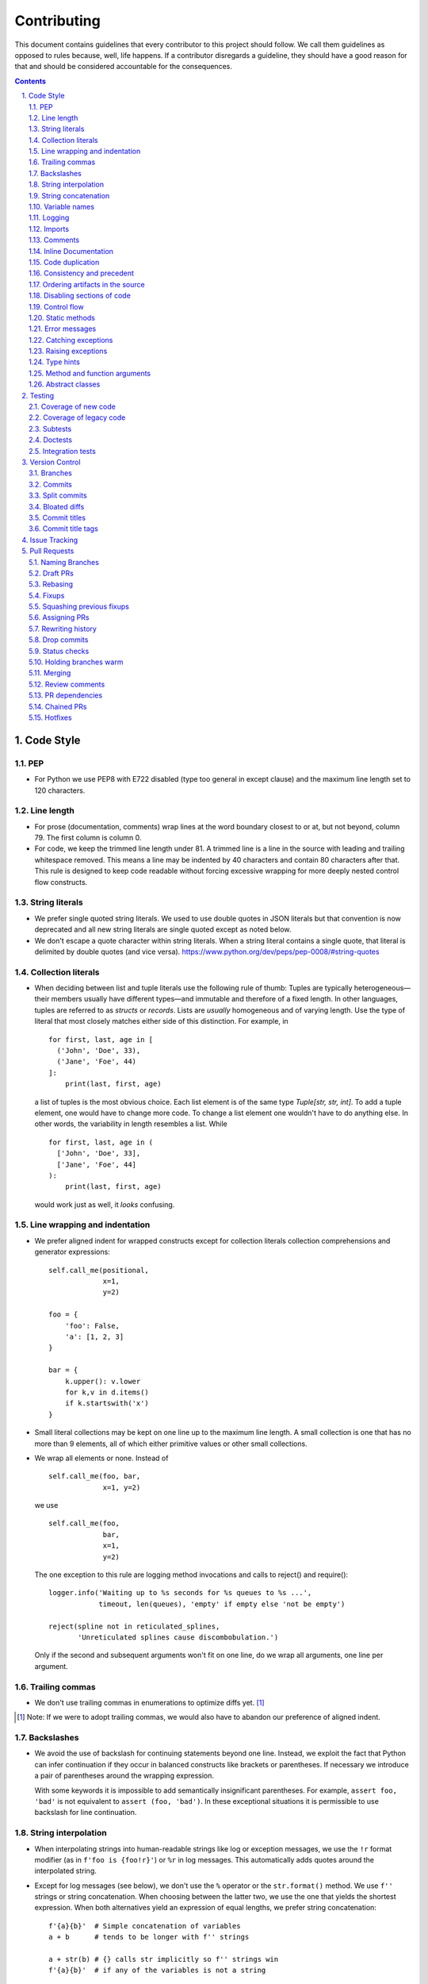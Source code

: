 ############
Contributing
############

This document contains guidelines that every contributor to this project should
follow. We call them guidelines as opposed to rules because, well, life
happens. If a contributor disregards a guideline, they should have a good
reason for that and should be considered accountable for the consequences.

.. sectnum::
    :depth: 2
    :suffix: .

.. contents::


Code Style
==========

PEP
-----

* For Python we use PEP8 with E722 disabled (type too general in except clause)
  and the maximum line length set to 120 characters.

Line length
-----------

* For prose (documentation, comments) wrap lines at the word boundary closest to
  or at, but not beyond, column 79. The first column is column 0.

* For code, we keep the trimmed line length under 81. A trimmed line is a line
  in the source with leading and trailing whitespace removed. This means a line
  may be indented by 40 characters and contain 80 characters after that. This
  rule is designed to keep code readable without forcing excessive wrapping for
  more deeply nested control flow constructs.

String literals
---------------

* We prefer single quoted string literals. We used to use double quotes in JSON
  literals but that convention is now deprecated and all new string literals are
  single quoted except as noted below.

* We don't escape a quote character within string literals. When a string
  literal contains a single quote, that literal is delimited by double quotes
  (and vice versa). https://www.python.org/dev/peps/pep-0008/#string-quotes

Collection literals
-------------------

* When deciding between list and tuple literals use the following rule of
  thumb: Tuples are typically heterogeneous—their members usually have
  different types—and immutable and therefore of a fixed length. In other
  languages, tuples are referred to as *structs* or *records*. Lists
  are *usually* homogeneous and of varying length. Use the type of literal
  that most closely matches either side of this distinction. For example, in

  ::

    for first, last, age in [
      ('John', 'Doe', 33),
      ('Jane', 'Foe', 44)
    ]:
        print(last, first, age)

  a list of tuples is the most obvious choice. Each list element is of the
  same type `Tuple[str, str, int]`. To add a tuple element, one would have to
  change more code. To change a list element one wouldn't have to do anything
  else. In other words, the variability in length resembles a list. While 

  ::

    for first, last, age in (
      ['John', 'Doe', 33],
      ['Jane', 'Foe', 44]
    ):
        print(last, first, age)

  would work just as well, it *looks* confusing.

Line wrapping and indentation
-----------------------------

* We prefer aligned indent for wrapped constructs except for collection literals
  collection comprehensions and generator expressions::

    self.call_me(positional,
                 x=1,
                 y=2)

    foo = {
        'foo': False,
        'a': [1, 2, 3]
    }

    bar = {
        k.upper(): v.lower
        for k,v in d.items()
        if k.startswith('x')
    }

* Small literal collections may be kept on one line up to the maximum line
  length. A small collection is one that has no more than 9 elements, all of
  which either primitive values or other small collections.

* We wrap all elements or none. Instead of ::

    self.call_me(foo, bar,
                 x=1, y=2)

  we use ::

    self.call_me(foo,
                 bar,
                 x=1,
                 y=2)

  The one exception to this rule are logging method invocations and calls to
  reject() and require()::

    logger.info('Waiting up to %s seconds for %s queues to %s ...',
                timeout, len(queues), 'empty' if empty else 'not be empty')

    reject(spline not in reticulated_splines,
           'Unreticulated splines cause discombobulation.')

  Only if the second and subsequent arguments won't fit on one line, do we
  wrap all arguments, one line per argument.

Trailing commas
---------------

* We don't use trailing commas in enumerations to optimize diffs yet. [#]_

.. [#] Note: If we were to adopt trailing commas, we would also have to
       abandon our preference of aligned indent.

Backslashes
-----------

* We avoid the use of backslash for continuing statements beyond one line.
  Instead, we exploit the fact that Python can infer continuation if they
  occur in balanced constructs like brackets or parentheses. If necessary we
  introduce a pair of parentheses around the wrapping expression.

  With some keywords it is impossible to add semantically insignificant
  parentheses. For example, ``assert foo, 'bad'`` is not equivalent to ``assert
  (foo, 'bad')``. In these exceptional situations it is permissible to use
  backslash for line continuation.

String interpolation
--------------------

* When interpolating strings into human-readable strings like log or exception
  messages, we use the ``!r`` format modifier (as in ``f'foo is {foo!r}'``) or
  ``%r`` in log messages. This automatically adds quotes around the interpolated
  string.

* Except for log messages (see below), we don't use the ``%`` operator or the
  ``str.format()`` method. We use ``f''`` strings or string concatenation. When
  choosing between the latter two, we use the one that yields the shortest
  expression. When both alternatives yield an expression of equal lengths, we
  prefer string concatenation::
  
    f'{a}{b}'  # Simple concatenation of variables
    a + b      # tends to be longer with f'' strings
    
    a + str(b) # {} calls str implicitly so f'' strings win
    f'{a}{b}'  # if any of the variables is not a string

    a + ' ' + b + '.tsv'  # When multiple literal strings are involved
    f'{a} {b}.tsv'        # f'' strings usually yield shorter expressions

String concatenation
--------------------

* We use ``str.join()`` when joining more than three elements with the same
  character or when the elements are already in an iterable form::
  
    f'{a},{b},{c},{d}'     # while this is shorter
    ','.join((a, b, c, d)) # this is more readable
  
    f'{a[0],a[1]}  # this is noisy and tedious
    ','.join(a)    # this is not
 
* We use `EAFP`_ as a principle.

.. _EAFP: https://stackoverflow.com/questions/11360858/what-is-the-eafp-principle-in-python

Variable names
--------------

* We don't use all upper case (all-caps) names for pseudo constants::

    CONSTANT_FOO = 'value_bar'  # bad
    constant_foo = 'value_bar'  # better

* The names of type variables are not necessarily limited to one character but
  we do use all-caps for them. In particular, names of bounded type variables
  should be more than a single character long, for example::

    SOURCE_REF = TypeVar('SOURCE_REF', bound='SourceRef')

* To name variables referencing a mapping like ``dict``, ``frozendict`` or
  ``Counter`` we prefer the ``values_by_key`` or ``key_to_value`` convention.

* The smaller the scope, the shorter the variable names we use. In ::

    def reticulate_splines(splines_to_reticulate):
        spline_reticulator = SplineReticulator()
        reticulated_splines = spline_reticulator.reticulate(splines_to_reticulate)
        return reticulated_splines

  the ``spline`` aspect is implied by the context provided by the method name
  so it can be omitted in the body::

    def reticulate_splines(splines):
        reticulator = SplineReticulator()
        splines = reticulator.reticulate(splines)
        return splines

  You catch my drift. Also note the reassignment.

* For tiny scopes like comprehensions, we even use single letter variable names
  if it's clear from the context what they mean::

    {k: str(v) for k, v in numeric_splines.items()}
    [ i * reticulate(s) in enumerate(numeric_splines.values())

  We prefer ``k`` and ``v`` for mapping keys and values, and ``i`` for counters.

Logging
-------

* Loggers are instantiated in every module that needs to log

* Loggers are always instantiated as follows::

    log = logging.getLogger(__name__) # is preferred for new code
    logger = logging.getLogger(__name__) # this is only OK in legacy code
  
* At program entry points we use the appropriate configuration method from
  ``azul.logging``. Program entry points are
  
  - in scripts::

      if __name__ == '__main__':
          configure_script_logging(log)

  - in test modules::

      def setUpModule():
          configure_test_logging(log)

  - in ``app.py``::

      log = logging.getLogger(__name__)
      app = AzulChaliceApp(app_name=config.indexer_name)
      configure_app_logging(app, log)

* We don't use ``f''`` strings or string concatenation when interpolating
  dynamic values into log messages::

    log.info(f'Foo is {bar}')  # don't do this
    log.info('Foo is %s', bar)  # do this
  
* Computationally expensive interpolations should be guarded::

    if log.isEnabledFor(logging.DEBUG):
        log.debug('Foo is %s', json.dump(giant, indent=4)

* Log and exception messages should not end in a period unless the message
  contains multiple sentences. If it does, all sentences in the message should
  end in a period, including a period at the end of the string.

Imports
-------

* We prefer absolute imports.

* We sort imports first by category, then lexicographically by module name and
  then by imported symbol. The categories are

  1. Import of modules in the Python runtime
    
  2. Imports of modules in external dependencies of the project
    
  3. Imports of modules in the project

* To minimize diffs and reduce the potential for merge conflicts, only one
  symbol may imported per line. When using ``from`` imports, all imported
  symbols must be wrapped in parentheses, indented, and the last symbol must
  have a trailing comma. Note that this applies even if only *one* symbol is
  imported. Thus, assuming that ``foo`` and ``bar`` are from the same category,
  ::

    import foo
    from foo import (
        glue,
        shoe,
    )
    import bar
    from bar import (
        far,
    )

  Is the *only* correct sequence of import statements for these symbols.

* We carefully selected the ordering criteria to match those implemented by
  PyCharm. PyCharm's *Optimize Imports* feature should be the preferred method
  of resolving import statement ordering violations, as the line numbers
  reported by our flake8 plugin are not always optimal in illuminating the
  nature of the violations.

* The one violation *not* addressable via PyCharm is our requirement that
  single-symbol ``from`` imports be wrapped the same as multi-symbol ones.
  Currently, this must be corrected manually. Vim users may find the following
  macro convenient for this purpose:
  ::

    ^3Wi(<ENTER><ESCAPE>A,<ENTER>)

Comments
--------

* We don't use inline comments to explain what should be obvious to software
  engineers familiar with the project. To help new contributors become
  familiar, we document the project architecture and algorithms separately from
  the Python source code in a ``docs`` subdirectory of the project root. 

* When there is the need to explain in the source, we focus on the Why rather
  than the How.


Inline Documentation
--------------------

* We use docstrings to document the purpose of an artifact (module, class,
  function or method), and its contract between with client code using it. We
  don't specify implementation details in docstrings.

* We put the triple quotes that delimit docstrings on separate lines::

    def foo():
        """
        Does nothing.
        """
        pass
        
  This visually separates function signature, docstring and function body from
  each other.

* Any method or function whose purpose isn't obvious by examining its signature
  (name, argument names and type hints, return type hint) should be documented
  in a docstring.

* Every external-facing API must have a docstring. An external-facing API is a
  class, function, method, attribute or constant that's exposed via Chalice
  or—if we ever were to release a library for use by other developers—exposed
  in that library.
  

Code duplication
----------------

* We avoid duplication of code and continually refactor it with the goals of
  reducing entropy while increasing consistency and reuse.

Consistency and precedent
-------------------------

* We try to follow existing precedent: we emulate what people did before us
  unless there is a good reason not to do so. Taste and preference are not good
  reasons because those differ from person to person.

  If resolving an issue requires touching a section of code that consistently
  violates the guidelines laid out herein, we either

  a) follow the precedent and introduce another violation or

  b) change the entire section to be compliant with the guidelines.

  Both are acceptable. We weigh the cost of extending the scope of our current
  work against the impact of perpetuating a problem. If we decide to make the
  section compliant, we do so in a separate commit. That commit should not
  introduce semantic changes and it should precede the commit that resolves the
  issue.

Ordering artifacts in the source
--------------------------------

* We generally use top-down ordering of artifacts within a module or script.
  Helper and utility artifacts succeed the code that use them. Bottom-up
  ordering—which has the elementary building blocks occur first—makes it harder
  to determine the purpose and intent of a module at a glance.

Disabling sections of code
--------------------------

* To temporarily disable a section of code, we embed it in a conditional
  statement with an test that always evaluates to false (``if False:`` in
  Python) instead of commenting that section out. We do this to keep the code
  subject to refactorings and code inspection tools.

Control flow
------------

* We avoid using bail-out statements like ``continue``, ``return`` and
  ``break`` unless not using them would require duplicating code, increase the
  complexity of the control flow or cause an excessive degree of nesting.
  
  Examples from the limited set of cases in which bail-outs are preferred::

    while True:
        <do something>
        if <condition>:
            break
        <do something else>

  can be unrolled into

  ::

    <do something>
    while not <condition>:
        <do something else>
        <do something>
        
  but that requires duplicating the ``<do something>`` section. In this case
  the use of ``break`` is preferred.
  
  Similarly,
  
  ::
  
    while <condition0>:
        if not <condition1>:
            <do something1>
            if not <condition2>:
                <do something2>
                if not <condition3>:
                    <do something3>
                    
  can be rewritten as
  
  ::

    while <condition0>:
        if <condition1>:
            continue
        <do something1>
        if <condition2>:
            continue
        <do something2>
        if <condition3>:
            continue
        <do something3>
        
  This eliminates the nesting which may in turn require fewer wrapped lines in
  the ``<do something …>`` sections, leading to increased readability.
  
* We add ``else`` for clarity even if its use isn't semantically required::
  
    if <condition>
        <do something1>
        return X
    <do something2>
    return Y
    
  should be written as
  
  ::
  
    if <condition>
        <do something1>       
        return X
    else:
        <do something2>
        return Y
  
  The latter clearly expresses the symmetry between and the equality of the two
  branches. It also reduces the possibility of introducing a defect if the code
  is modified to eliminate the ``return`` statements::
  
    if <condition>
        <do something1>
    <do something2>
    
  is broken, while the modified version with else remains intact::
  
    if <condition>
        <do something1>       
    else:
        <do something2>

Static methods
--------------

* We always use ``@classmethod`` instead of @staticmethod, even if the first
  argument (cls) of such a method is not used by its body. Whether cls is used
  is often incidental and an implementation detail. We don't want to repeatedly
  switch from ``@staticmethod`` to ``@classmethod`` and back if that
  implementation detail changes. We simply declare all methods that should be
  invoked through the class (as opposed to through an instance of that class) as
  ``@classmethod`` and call it a day.

  The same consideration goes for instance methods and ``self``: some use it,
  some don't. The ones that don't shouldn't suddenly be considered static
  methods. The distinction between instance and class methods is driven by
  higher order concerns than the one about whether a method's body currently
  references self or not.

Error messages
--------------

* We avoid the use of f-strings when composing error messages for exceptions and
  for use with ``require()`` or ``reject()``. If an error message is included,
  it should be short, descriptive of the error encountered, and optionally
  followed by the relevant value(s) involved::

    raise KeyError(key)

    raise ValueError('Unknown file type', file_type)

* Requirement errors should always have a message, since they are intended for
  clients/users::

    require(delay >= 0, 'Delay value must be non-negative')

    require(url.scheme == 'https', "Unexpected URL scheme (should be 'https')", url.scheme)

    reject(entity_id is None, 'Must supply an entity ID')

    reject(file_path.endswith('/'), 'Path must not end in slash', path)

* Assertions are usually self-explanatory. Error messages should only be
  included when they are not::

    assert not debug

    assert isinstance(x, list), type(x)

    assert x == y, ('Misreticulated splines', x, y)

Catching exceptions
-------------------

* When catching expected exceptions, especially for `EAFP`_, we minimize the
  body of the try block::

    d = make_my_dict()
    try:
        x = d['x']
    except:
        <do stuff without x>
    else:
        <do stuff with x>

  This is not a mere cosmetic convention, it affects program correctness. If the
  call to ``make_my_dict`` were done inside the ``try`` block, a KeyError raised
  by it would be conflated with the one raised by d['x']. The latter is
  expected, the former usually constitutes a bug.

Raising exceptions
------------------

* When raising an exception without arguments, we prefer raising the class
  instead of raising an instance constructed without arguments::

    raise RuntimeError()  # bad
    raise RuntimeError

Type hints
----------

* We use type hints both to document intent and to facilitate type checking by
  an IDE or other tooling.
  
* When defining type hints for a function or method, we do so for all its
  parameters and the return value.
  
* Now that `PEP-585`_ has arrived in Python 3.9, we prefer the generic built-in
  types over the deprecated aliases from ``typing`` e.g., ``dict[K,V]`` over
  ``Dict[K,V]``. The one exception to this rule is that due to a bug in PyCharm
  we still have to employ ``typing.Type`` instead of the recommended generic
  use of ``type``.

.. _PEP-585: https://peps.python.org/pep-0585/

..
  FIXME: Remove above exception
         https://github.com/DataBiosphere/azul/issues/4184

  In the same vein, we avoid any of the aliases in ``typing`` and prefer their
  primary definitions instead. For example, we prefer ``collections.abc.Set``
  over ``typing.AbstractSet`` Note that the deprecated ``typing.Set`` (an alias
  of ``set``) is mutable while ``collections.abc.Set`` is not, so be sure to
  import ``Set`` from ``collections.abc``.

* For method/function *arguments* we prefer the least specific type
  possible e.g., ``Mapping`` over ``dict`` or ``MutableMapping`` and
  ``Sequence`` over ``List`` or ``list``. For example, we don't use ``dict`` for
  an argument unless it is actually modified by the function/method.

* Unless code should truly support multiple implementations of mutable mappings,
  we prefer ``dict[K,V]`` over ``MutableMapping[K,V]``. In the rare occasions
  that we pick the latter, we use the definition from ``abc.collections``
  instead of the alias in ``typing``.

* For method and function return values we specify the type that we anticipate
  to be useful to the caller without being overly specific. For example, we
  prefer ``dict`` for the return type because ``Mapping`` would prevent the
  caller from modifying the returned dictionary, something that's typically not
  desirable. If we do want to prevent modification, we would return a
  ``frozendict`` or equivalent and declare the return value to be ``Mapping``.

* Owing to the prominence of JSON in the project we annotate variables
  containing deserialized JSON as such, using the ``JSON`` and ``MutableJSON``
  types from ``azul.typing``. Note that due to the lack of recursive types in
  PEP-484, ``JSON`` unrolls the recursion only three levels deep. This means
  that with ``x: JSON`` the expression ``x['a']['b']['c']`` would be of type
  ``JSON`` while ``x['a']['b']['c']['d']`` would be of type ``Any``.


Method and function arguments
-----------------------------

* Arguments declared as a keyword must be passed as keyword arguments at all
  call sites.

* For call sites with more than three passed arguments, all arguments should be
  passed as keywords, even positional arguments, if one of the arguments is
  passed as a keyword.

* At call sites that pass a literal expression to a function or method, consider
  passing the argument as a keyword. Instead of ::

    foo(x, {})
    bar(True)

  use ::

    foo(filters={})
    bar(delete=True)

  while leaving ::

    add(1, 2)
    setDelete(True)

  as is.

* We prefer enforcing the use of keyword arguments using keyword-only arguments
  as defined in `PEP-3102`_.


.. _PEP-3102: https://www.python.org/dev/peps/pep-3102/


Abstract classes
----------------

When creating abstract base classes using the `abc` module, we prefer to write::

    class Base(metaclass=ABCMeta):

instead of::

    class Base(ABC):

Testing
=======

Coverage of new code
--------------------

* All new code should be covered by unit tests.

Coverage of legacy code
-----------------------

* Legacy code for which tests were never written should be covered when it is
  modified.

Subtests
--------

* Combinatorial tests (tests that exercise a number of combinations of inputs)
  should make use of ``unittest.TestCase.subTest()`` so a single failing
  combination doesn't prevent other combinations form being exercised.

* Sub-tests may makes sense even when there isn't a large number of
  combinations. Consider two independent tests that share an expensive fixture.
  Instead of isolating the two tests in separate ``TestCase`` whose
  ``setUpClass`` method sets up the expensive fixture, one might write a single
  test method as follows::

    def test_a_b(self):
        self.set_fixture_up()
        try:
            with self.subTest('a'):
                ...
            with self.subTest('b'):
                ...
        finally:
            self.tear_fixture_down()

  This can only be done if ``a`` and ``b`` are independent. Ask yourself:
  does testing ``b`` make sense even after ``a`` fails? Can I safely reorder
  ``a`` and ``b`` without affecting the result? If the answer is "no" to either
  question, you have to remove the ``self.subText()`` invocations.

* We don't use sub-tests for the sole purpose of marking different sections of
  test code.

Doctests
--------

* Code that doesn't require elaborate or expensive fixtures should use doctests
  if that adds clarity to the documentation or helps with expressing intent.
  Modules containing doctests must be registered in the ``test_doctests.py``
  script.

Integration tests
-----------------

* Code that can only be tested in a real deployment should be covered by an
  integration test.


Version Control
===============

Branches
--------

* Feature branches are merged into ``develop``. If a hotfix is made to a
  deployment branch other than ``develop``, that branch is also back-ported and
  merged into ``develop`` so that the hotfix eventually propagates to all
  deployments.

* During a promotion, the branch for a lower deployment (say, ``integration``)
  is merged into the branch for the next higher deployment.

* We commit independent changes separately. If two changes could be applied in
  either order, they should occur in separate commits. Two changes A and B of
  which B depends on A may still be committed separately if B represents an
  extension of A that we might want to revert while leaving A in place.

Commits
-------

* We separate semantically neutral changes from those that alter semantics by
  committing them separately, even if that would violate the previous rule. The
  most prominent example of a semantically neutral change is a refactoring. We
  also push every semantically neutral commit separately such that the build
  status checks on Github and Gitlab prove the commit's semantic neutrality.

* In theory, every individual commit should pass unit and integration tests. In
  practice, on PR branches with long histories not intended to be squashed, not
  every commit is built in CI. This is acceptable. [#]_

.. [#] Note: I am not a fan this rule but the desire to maintain a linear
       history by rebasing PR branches as opposed to merging them requires this
       loophole. When pushing a rebased PR branch, we'd have to build every
       commit on that branch individually. Exploitation of this loophole can be
       avoided by creating narrowly focused PRs with only one logical change
       and few commits, ideally only one. We consider the creation of PRs with 
       longer histories to be a privilege of the lead.

Split commits
-------------

* A split commit is a set of commits that represent a single logical change that
  had to be committed separately up for technical reasons, to fairly capture
  multiple authors' contributions, for example, or to avoid bloated diffs (see
  below). We refer to the set of commits as the *split commit* and the members
  of the set as the *part commit*.

* The title of a part commit always carries the M/N tag (see `Commit titles`_),
  where N is the number of parts while M is the ordinal of the part, reflecting
  the topological order order of the parts. Splitting a change that
  "reticulates splines" into two parts yields two commits having the titles

  - ``[1/2] Reticulate them splines for good measure (#123)`` and
  - ``[2/2] Reticulate them splines for good measure (#123)``

  respectively.

* The parts must be consecutive, except for split commits made to retain
  authorship. The parts of a commit that was split to retain authorship can have
  other commits in between the parts if there is pressing reason to do so.

* The body of the commit messages for each part should have prose to distinguish
  the parts, except for split commits made to retain authorship, where the
  distinction is obvious: each part reflects the author's contribution.

Bloated diffs
-------------

* We avoid bloated diffs. A bloated diff has semantic changes on top of large
  hunks of deletions that resemble additions somewhere else in the diff. We
  especially avoid insidiously bloated diffs where the semantic change occurs
  *within* one of those large hunks of deletions or additions. Bloated diffs
  distort authorship and are hard to review.

  * We avoid moving large amounts of code around via Cut & Paste unless there is
    a technical reason to do so. If there is, we commit the code change that
    moves the code as part 1/2 of a split commit, then commit the changes that
    maintain referential integrity as part 2/2. Any additional changes to the
    moved code are committed as a normal commit.

  * When splitting a file into multiple files, we identify the largest part
    and move the file so that its new name reflects the largest part. We commit
    that change as part 1/3 of a split commit to trigger Git's heuristic for
    detecting file renames. This maximizes the amount of authorship that is
    maintained. We then move the remaining parts into their respective files
    using the method in the previous bullet using 2/3 for moving the code and
    3/3 for maintaining referential integrity. It's acceptable for the 1/3
    commit to include any changes maintaining referential integrity during the
    file rename because those occur in different files and therefore don't risk
    tripping up the heuristic.

Commit titles
-------------

* If a commit resolves (or contributes to the resolution of) an issue, we
  mention that issue at the end of the commit title::

    Reticulate them splines for good measure (#123)

  Note that we don't use Github resolution keywords like "fixes" or "resolves".
  Any mention of those preceding an issue reference in a title would
  automatically close the issue as soon as the commit appears on the default
  branch. This is undesirable as we want to continue to track issues in
  ZenHub's *Merged* and *Done* pipelines even after the commit appears on the
  ``develop`` branch.

* We value `expressive and concise commit message titles`_ and try to adhere to
  Github's limit of 72 characters for the length of a commit message title.
  Beyond 72 characters, Github truncates the title at 69 characters and adds
  three dots (ellipsis) which is undesirable. Titles with lots of wide
  characters like ``W`` may still wrap (as opposed to being truncated) but
  that's improbable and therefore acceptable.

* We don't use a period at the end of commit titles.

* We use `sentence case`_ for commit titles.

.. _expressive and concise commit message titles: https://chris.beams.io/posts/git-commit/

.. _sentence case: https://utica.libguides.com/c.php?g=291672&p=1943001

* When reverting a commit, be it literally or "in spirit", we refer to the
  commit ID of the reverted commit in the body of the message of the reverting
  commit. The reverting commit message title should also include a reference
  to the issue whose resolution includes the reverted commit. For literal
  reverts the commit message should be `Revert "{title of reverted commit}"`
  Most Git tooling does this automatically. For example (a literal revert,
  done with SmartGit)::

    f733e71 Revert "Reticulate them splines (#123)"

            This reverts commit bb7a87bed2c0a25aeecb1a542713ad6eda140f35

    bb7a87b Reticulate them splines (#123)

  Another example (a reversion in spirit)::

    f733e71 Revert reticulation of discombolutated splines (#123)

            bb7a87b
    …
    bb7a87b Reticulate them splines (#123)

Commit title tags
-----------------

* Commit titles can have tags. Tags appear between square brackets at the very
  beginning of a commit message. Multiple tags are separated by space. The
  following tags are defined:

  - ``u``: the commit requires following manual steps to upgrade a working copy
    or deployment. See `UPGRADING.rst`_ for details.

  - ``r``: the commit represents a change that requires reindexing a deployment
    after that commit is deployed there.

  - ``R``: the commit requires running ``make requirements`` after switching a
    working copy to a branch that includes that commit

  - ``M/N``: number of parts and ordinal of part in `Split commits`_

  - ``h``: the commit is a temporary hotfix. These commit should be reverted
     before the commit that provides a permanent fix is merged.

  - ``H``: the commit is a permanent hotfix.

  - ``a``: the commit modifies the Azul service API (adding functionality)

  - ``A``: the commit modifies the Azul service API in a way that is likely to
    break existing clients (changing or removing functionality)

* Tags must appear in a title in the order they are defined above, as in
  ``[u r R 1/2]``. This ensures that more consequential tags appear earlier.

.. _UPGRADING.rst: ./UPGRADING.rst

Issue Tracking
==============

* We use Github's built-in issue tracking and ZenHub.

* We use `sentence case`_ for issue titles.

* We don't use a period at the end of issue titles.

* For issue titles we prefer brevity over precision or accuracy. Issue titles
  are read many times and should be optimized toward quickly scanning them.
  Potential omissions, inaccuracies and ambiguities in the title can be added,
  corrected or clarified in the description.

* We make liberal use of labels. Labels denoting the subject of an issue are
  blue, those denoting the kind of issue are green, issues relating to the
  development process are yellow. Important labels are red.

* We prefer issue to be assigned to one person at a time. If the original
  assignee needs the assistance by another team member, the issue should be
  assigned to the assisting person. Once assistance was provided, the ticket
  should be assigned back to the original assignee.

* We use ZenHub dependencies between issues to express constraints on the
  order in which those issues can be worked on.  If issue ``#1`` blocks
  ``#2``, then work on ``#2`` can't begin before work on ``#1`` has completed.
  For issues that are resolved by a commit, work is considered complete when
  that commit appears on the ``develop`` branch.


Pull Requests
=============

Naming Branches
---------------

* When naming PR branches we follow the template below::
  
    issues/$AUTHOR/$ISSUE_NUMBER-$DESCRIPTION
      
  ``AUTHOR`` is the Github profile name of the PR author.
  
  ``ISSUE_NUMBER`` is a numeric reference to the issue that this PR addresses.
  
  ``DESCRIPTION`` is a short (no more than nine words) slug_ describing the
  branch

.. _slug: https://en.wikipedia.org/wiki/Clean_URL#Slug
  

Draft PRs
---------

GitHub has the option of creating draft_ PRs. Azul PRs, with the exception of
GitLab updates, promotions, hotfixes and backports must be created as drafts.
This prevents GitHub from immediately requesting a code review from the lead,
who is the sole code owner. Peer review occurs during the draft state of a
PR, primary review occurs when a PR is in the non-draft state, what GitHub
calls "ready for review". A work-in-progress review (WIP) can be requested
for PRs in any state as long as the request is accompanied with specific
questions. The PR checklist contains an item for ensuring that PRs are
initially created as draft. If you accidentially create a non-draft PR,
convert the PR to a draft and cancel the review request.

.. _draft: https://docs.github.com/en/pull-requests/collaborating-with-pull-requests/proposing-changes-to-your-work-with-pull-requests/about-pull-requests#draft-pull-requests


Rebasing
--------

* The PR author rebases the PR branch before every review

Fixups
------

* Changes that address the outcome of a review should appear as separate commit.
  We prefix the title of those commits with ``fixup!`` and follow that with
  a space and the title of an earlier commit that the current commit should be
  squashed with. A convenient way to create those commits is by using the
  ``--fixup`` option to ``git commit``.
  
* Changes by a PR author that resolve merge conflicts introduced after a PR
  was approved by the lead should be committed separately as fixups. The PR
  needs to be reviewed again by the lead. 

  When the rebase stops due to a conflict, the author commits all non
  conflicting changes with `--amend`, then commits the conflict resolution as
  ``fixup! Previous commit's title``  and finally continues the rebase. There
  should be one ``fixup!`` commit for every time the rebase stops. 

  If the operator resolves a post-approval conflict, none of this is
  necessary. The operator should only resolve trivial conflicts, and only if
  they feel confident that the resolution does not break anything.

Squashing previous fixups
-------------------------

* Unless the PR reviewer has already done so, the PR author squashes all
  existing fixups after they get the branch back from the reviewer, and before
  addressing the review outcome with more fixups.


Assigning PRs
-------------

* The author of a PR may request reviews from anyone at any time. Once the
  author considers a PR ready to land (be merged into the base branch), the
  author rebases the branch, assigns the PR to the reviewer, the *primary
  reviewer* and requests a review from that person. Note that assigning a PR
  and requesting a review are different actions on the Github UI.

* If a PR is assigned to someone (typically the primary reviewer), only the
  assignee may push to the PR branch. If a PR is assigned to no one, only the
  author may push to the PR branch.

Rewriting history
-----------------

* Commits in a PR should not invalidate changes from previous commits in the PR.
  Revisions that occur during development should be incorporated into their
  relevant ancestor commit. There are various techniques to achieve this (``git
  commit --amend``, ``git rebase --interactive``, ``git rebase --interactive
  --autosquash`` or ``git reset`` and committing the changes again but all of
  these techniques involve rewriting the commit history. Rewriting the history
  of a feature branch is allowed and even encouraged but …

* … we only rewrite the part of the branch that has not yet been reviewed.
  To modify a commit that has already been reviewed, we create a new ``fixup!``
  commit containing the changes that addressing the reviewers comments.
  
  Before asking for another review, we may amend or rewrite that ``!fixup``
  commit. In fact, amending a ``!fixup`` commit between reviews is preferred in
  order to avoid a series of redundant fixup commits referring to the same main
  commit. In other words, the commits added to a feature branch after a review
  should all have distinct titles.

Drop commits
------------

* At times it may be necessary to temporarily add a commit to a PR branch e.g.,
  to facilitate testing. These commits should be removed prior to landing the
  PR and their title is prefixed with ``drop!``.
 
* The hunks in a ``drop!`` commit should carry an inline comment marking the
  hunk as something that will be removed. That way a reviewer can easily tell
  apart temporary hunks from permanent ones without having to consult the
  commit history.
  
* When squashing old fixups, ``drop!`` commits should be be retained.

* Most PRs land squashed down into a single commit. A PR with more than one
  significant commit is referred to as a *multi-commit PR*. Prior to landing
  such a PR, the primary reviewer may decide to consolidate its branch.
  Alternatively, the primary reviewer may ask the PR author to do so in a final
  rejection of the PR. The final consolidation eliminates both ``fixup!`` and
  ``drop!`` commits.
 
Status checks
-------------

* We usually don't request a review before all status checks are green. In
  certain cases a preliminary review of a work in progress is permissible but
  the request for a preliminary review has to be qualified as such in a comment
  on the PR.

Holding branches warm
---------------------

* Some PR branches are can't be reviewed or merged for concerns external to the
  PR. The PR is labeled ``hold warm`` and the assignee of the PR, or the author,
  if no assignee is set, rebases the branch periodically and resolves any
  conflicts that might come up.

Merging
-------

* Without expressed permission by the primary reviewer, only the primary
  reviewer merges PR branches. Certain team members may possess sufficient
  privileges to push to main branches, but that does not imply that those team
  members may merge PR branches.
  
* The primary reviewer uses the ``sandbox`` label to indicate that a PR is
  being tested in the sandbox deployment prior to being merged. Only one open PR
  may be assigned the ``sandbox`` label at any point in time.
  
* When a PR branch is merged, the title of the merge commit should match the
  title of the pertinent commit in the branch, but also include the PR number.
  An example of this history looks like::

    *   8badf00d Reticulate them splines for good measure (#123, PR #124)
    |\
    | * cafebabe Reticulate them splines for good measure (#123)
    |/
    ...

  If a PR branch contains more than one commit, one of them usually represents
  the main feature or fix while other commits are preparatory refactorings or
  minor unrelated changes. The title of merge commit in this case usually
  matches that of the main commit.

Review comments
---------------

* Github lets any user with write access resolve comments to changes in a PR. We
  aren't that permissive. When the reviewer makes a comment, either requesting
  a change or asking a question, the author addresses the comment by either

  - making the requested changes and reacting to the comment with a thumbs-up 👍

  - or replying with a comment that answers the question or explains why the
    change can't be applied as requested.

  In either case, only the reviewer resolves the comment. This is to ensure that
  the reviewer can refresh their memory as to which changes they requested in a
  prior review so they can verify if they were addressed satisfactorily.

PR dependencies
---------------

* We use ZenHub dependencies between PRs to define constraints on the order in
  which they can be merged into ``develop``. If PR ``#3`` blocks PR ``#4``,
  then ``#3`` must be merged before ``#4``. Issues must not block PRs and PRs
  must not block issues. The only express relation we use between issues and
  PRs is ZenHub's *Connect to issue* feature. Note that an explicit
  dependency between two issues implies a dependency between the PRs
  connected to the issues: if issue ``#1`` blocks issue ``#2`` and PR ``#3``
  is connected to ``#1`` while PR ``#4`` is connected to ``#2``, then PR
  ``#4`` must be merged after PR ``#3``.

Chained PRs
-----------

* If two PRs touch the same code, or if one PR depends on changes in another
  PR, the PRs may be chained. We say a PR ``#4`` is chained to PR ``#3``, if
  the branch for PR ``#4`` is a continuation of the branch for PR ``#3``. We
  refer to PR ``#3`` as the *base PR* and the branch for ``#3`` as the *base
  branch*. 

* The base PR blocks the chained PR (see `PR dependencies`_ for details). It
  is rare for a PR to be blocked by another PR without also being chained to
  it.

* Only a draft PR may be chained to another PR. Note that this implies that
  the primary reviewer generally does not review chained PRs unless they are
  labeled `WIP` and the request is accompanied by specific questions.

* To chain PR ``#4`` to PR ``#3`` …
  
  1) Make sure PR ``#4`` is a draft PR

  2) Using ``git``, base the ``#4`` branch on the ``#3`` branch

  3) In Github, set the base branch of PR ``#4`` to the PR branch of ``#3``

  4) In ZenHub, mark PR ``#4`` as blocked by PR ``#3``.

* A PR may be chained to a PR that is chained to another PR, creating a chain
  of length 3. PR chains can be of arbirary length. All but the first PR in a
  chain must be drafts.

  Note that in chains involving more than two PRs, the intermediate PRs carry
  both the ``chained`` and ``base`` labels.

* Rebasing a chained PR involves rebasing its branch on the base branch
  instead of ``develop``.

* Once the base PR of a chain is merged, all chained PRs need to be rebased::

    git rebase --onto origin/develop $start_commit issues/joe/1234-foo

  where ``start_commit`` is the first commit in ``issues/joe/1234-foo`` that
  wasn't also on the base PR's branch.

Hotfixes
--------

A hotfix is a change that is either pushed directly to the ``prod`` branch or
that is merged into the ``prod`` branch from a PR targeting ``prod``. The need
for hotfixes arises when defects are detected *after* a promotion, or a
previous hotfix for that matter, if such defects demand urgent remediation.

When tasked with the creation of a hotfix PR, create a new branch off the
``prod`` branch, commit the changes and request review from the lead. Hotfixes
typically do not undergo peer review. We distinguish between permanent and
temporary hotfixes. All hotfixes are backported but temporary hotfixes will
be reverted and replaced with a permanent fix via the normal promotion. The
commit title tag is 

- ``h`` on a temporary hotfix,
- ``H`` on a permanent hotfix and
- ``F`` on the permanent fix for a temporary hotfix.

When authoring a hotfix, make sure that it doesn't negatively affect any other
deployment when the hotfix is backported. The hotfix must not break the build
in any deployment and cannot reduce test coverage in deployments other than
``prod``. A conditional on ``config.deployment_stage`` can be used to guard
against such negative effects. If the hotfix does reduce coverage, it must be
a temporary hotfix and the corresponding permanent fix must restore
coverage. Hotfixes must not alter the index document format or otherwise require
a reindex. Hotfixes must not require upgrading deployments.

One might ask why we bother with backporting temporary hotfixes after all.
Without a backport, the promotion of the corresponding permanent fix will
likely cause conflicts that an operator might find difficult to resolve. And
that's if the permanent fix overlaps with the termporary one. If it doesn't,
the author of the permanent fix can only revert the temporary hotfix if it
was actually backported to ``develop``.

In the most urgent situations, a hotfix may be pushed directly to the ``prod``
branch, without filing a PR. The above requirements apply regardless. Only
operators and system administrators can push to ``prod``. For PR'ed hotfixes,
a checklist item reminds the operator to file the backport. Since there is no
such PR for directy pushed hotfixes, the author of such a hotfix must file a
backport PR immediately after pushing the hotfix and verifying that it works
as expected.
